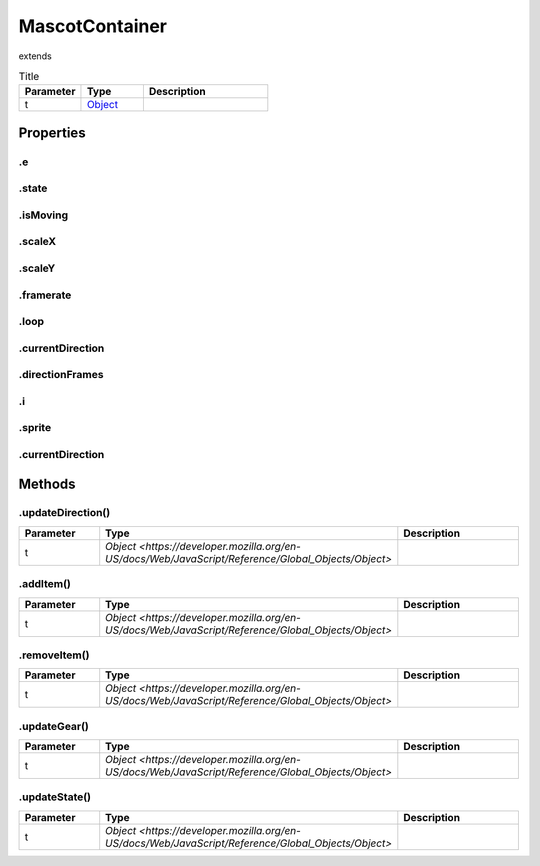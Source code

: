 ===============
MascotContainer
===============
extends 



.. list-table:: Title
   :widths: 25 25 50
   :header-rows: 1

   * - Parameter
     - Type
     - Description
   * - t
     - `Object <https://developer.mozilla.org/en-US/docs/Web/JavaScript/Reference/Global_Objects/Object>`_
     - 

Properties
==========
.. _MascotContainer.e:


.e
--


.. _MascotContainer.state:


.state
------


.. _MascotContainer.isMoving:


.isMoving
---------


.. _MascotContainer.scaleX:


.scaleX
-------


.. _MascotContainer.scaleY:


.scaleY
-------


.. _MascotContainer.framerate:


.framerate
----------


.. _MascotContainer.loop:


.loop
-----


.. _MascotContainer.currentDirection:


.currentDirection
-----------------


.. _MascotContainer.directionFrames:


.directionFrames
----------------


.. _MascotContainer.i:


.i
--


.. _MascotContainer.sprite:


.sprite
-------


.. _MascotContainer.currentDirection:


.currentDirection
-----------------



Methods
=======
.. _MascotContainer.updateDirection:

.updateDirection()
------------------

.. list-table::
   :widths: 25 25 50
   :header-rows: 1

   * - Parameter
     - Type
     - Description
   * - t
     - `Object <https://developer.mozilla.org/en-US/docs/Web/JavaScript/Reference/Global_Objects/Object>`
     - 
.. _MascotContainer.addItem:

.addItem()
----------

.. list-table::
   :widths: 25 25 50
   :header-rows: 1

   * - Parameter
     - Type
     - Description
   * - t
     - `Object <https://developer.mozilla.org/en-US/docs/Web/JavaScript/Reference/Global_Objects/Object>`
     - 
.. _MascotContainer.removeItem:

.removeItem()
-------------

.. list-table::
   :widths: 25 25 50
   :header-rows: 1

   * - Parameter
     - Type
     - Description
   * - t
     - `Object <https://developer.mozilla.org/en-US/docs/Web/JavaScript/Reference/Global_Objects/Object>`
     - 
.. _MascotContainer.updateGear:

.updateGear()
-------------

.. list-table::
   :widths: 25 25 50
   :header-rows: 1

   * - Parameter
     - Type
     - Description
   * - t
     - `Object <https://developer.mozilla.org/en-US/docs/Web/JavaScript/Reference/Global_Objects/Object>`
     - 
.. _MascotContainer.updateState:

.updateState()
--------------

.. list-table::
   :widths: 25 25 50
   :header-rows: 1

   * - Parameter
     - Type
     - Description
   * - t
     - `Object <https://developer.mozilla.org/en-US/docs/Web/JavaScript/Reference/Global_Objects/Object>`
     - 
